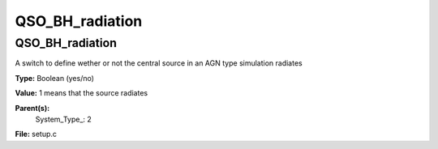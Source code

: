 
================
QSO_BH_radiation
================

QSO_BH_radiation
================
A switch to define wether or not the central source in an AGN type simulation
radiates

**Type:** Boolean (yes/no)

**Value:** 1 means that the source radiates

**Parent(s):**
  System_Type_: 2


**File:** setup.c


